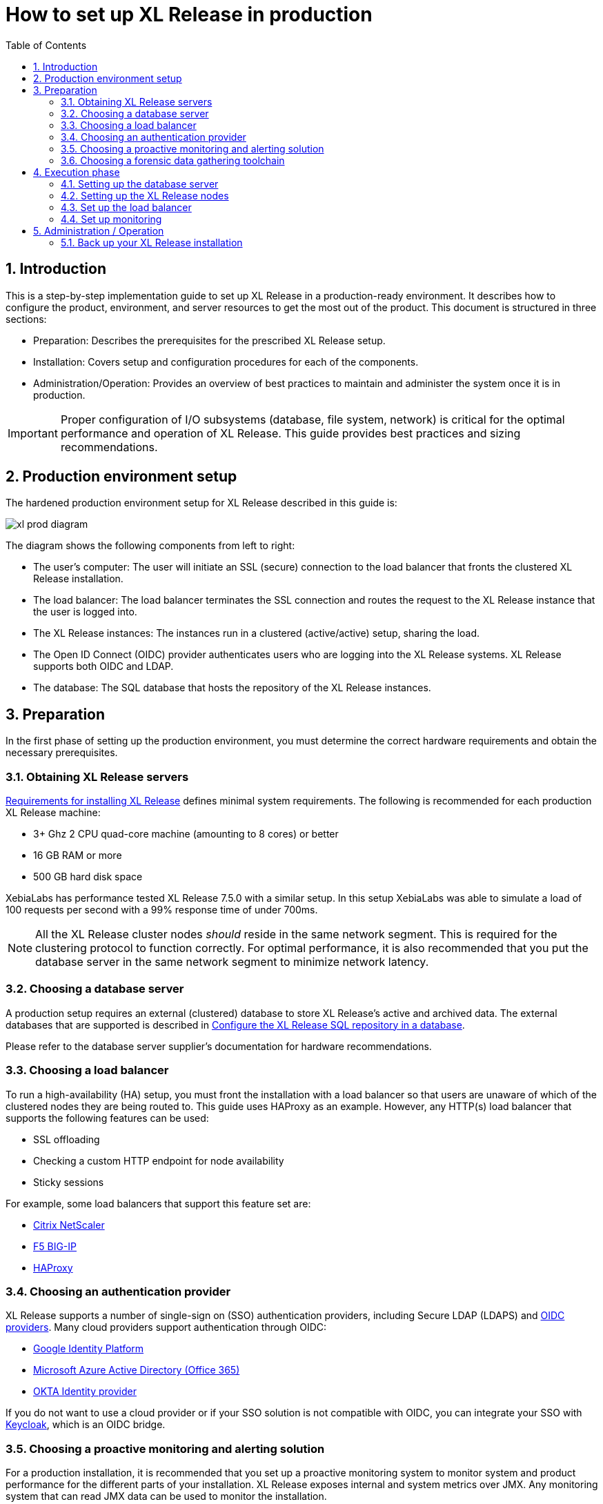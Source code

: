 = How to set up XL Release in production
:sectnums:
:toc: right
:toclevels: 2
:page-liquid:
:page-categories: [xl-release]
:page-subject: Installation
:page-tags: [production, setup, installation]

== Introduction
This is a step-by-step implementation guide to set up XL Release in a production-ready environment. It describes how to configure the product, environment, and server resources to get the most out of the product. This document is structured in three sections:

- Preparation: Describes the prerequisites for the prescribed XL Release setup.
- Installation: Covers setup and configuration procedures for each of the components.
- Administration/Operation: Provides an overview of best practices to maintain and administer the system once it is in production.

IMPORTANT: Proper configuration of I/O subsystems (database, file system, network) is critical for the optimal performance and operation of XL Release. This guide provides best practices and sizing recommendations.

== Production environment setup
The hardened production environment setup for XL Release described in this guide is:

image::../../images/xl-prod-diagram.png[,,,align="center"]

The diagram shows the following components from left to right:

- The user's computer: The user will initiate an SSL (secure) connection to the load balancer that fronts the clustered XL Release installation.
- The load balancer: The load balancer terminates the SSL connection and routes the request to the XL Release instance that the user is logged into.
- The XL Release instances: The instances run in a clustered (active/active) setup, sharing the load.
- The Open ID Connect (OIDC) provider authenticates users who are logging into the XL Release systems. XL Release supports both OIDC and LDAP.
- The database: The SQL database that hosts the repository of the XL Release instances.

== Preparation
In the first phase of setting up the production environment, you must determine the correct hardware requirements and obtain the necessary prerequisites.

=== Obtaining XL Release servers
link:../concept/requirements-for-installing-xl-release.html[Requirements for installing XL Release] defines minimal system requirements. The following is recommended for each production XL Release machine:

* 3+ Ghz 2 CPU quad-core machine (amounting to 8 cores) or better
* 16 GB RAM or more
* 500 GB hard disk space

XebiaLabs has performance tested XL Release 7.5.0 with a similar setup. In this setup XebiaLabs was able to simulate a load of 100 requests per second with a 99% response time of under 700ms.

NOTE: All the XL Release cluster nodes _should_ reside in the same network segment. This is required for the clustering protocol to function correctly. For optimal performance, it is also recommended that you put the database server in the same network segment to minimize network latency.

=== Choosing a database server
A production setup requires an external (clustered) database to store XL Release's active and archived data. The external databases that are supported is described in link:configure-the-xl-release-sql-repository-in-a-database.html[Configure the XL Release SQL repository in a database].

Please refer to the database server supplier's documentation for hardware recommendations.

=== Choosing a load balancer
To run a high-availability (HA) setup, you must front the installation with a load balancer so that users are unaware of which of the clustered nodes they are being routed to. This guide uses HAProxy as an example. However, any HTTP(s) load balancer that supports the following features can be used:

- SSL offloading
- Checking a custom HTTP endpoint for node availability
- Sticky sessions

For example, some load balancers that support this feature set are:

- link:https://www.citrix.com/products/netscaler-adc/[Citrix NetScaler]
- link:https://f5.com/products/big-ip[F5 BIG-IP]
- link:http://www.haproxy.org/[HAProxy]

=== Choosing an authentication provider
XL Release supports a number of single-sign on (SSO) authentication providers, including Secure LDAP (LDAPS) and link:http://openid.net/connect/[OIDC providers]. Many cloud providers support authentication through OIDC:

- link:https://developers.google.com/identity/protocols/OpenIDConnect[Google Identity Platform]
- link:https://docs.microsoft.com/en-us/azure/active-directory/develop/active-directory-protocols-openid-connect-code#register-your-application-with-your-ad-tenant[Microsoft Azure Active Directory (Office 365)]
- link:https://developer.okta.com/docs/api/resources/oidc.html#openid-connect-api[OKTA Identity provider]

If you do not want to use a cloud provider or if your SSO solution is not compatible with OIDC, you can integrate your SSO with link:http://www.keycloak.org[Keycloak], which is an OIDC bridge.

=== Choosing a proactive monitoring and alerting solution
For a production installation, it is recommended that you set up a proactive monitoring system to monitor system and product performance for the different parts of your installation. XL Release exposes internal and system metrics over JMX. Any monitoring system that can read JMX data can be used to monitor the installation.

Typical monitoring and alerting tools are:

- link:https://www.nagios.org/[Nagios]
- link:https://www.dynatrace.com/[Dynatrace]
- link:https://www.appdynamics.com/[AppDynamics]

These tools allow you to monitor the product and the systems it is running on in real time. This will allow you to set thresholds and alert on them so that appropriate action can be taken before a system goes down.

=== Choosing a forensic data gathering toolchain
In addition to proactive monitoring, it is good practice to make data gathering available for a production instance. Gathering forensic data enables you to analyze it at a later point in time and perform root cause analysis for outages. You can also use forensic data to determine usage patterns and peak load patterns.

For this kind of monitoring, a time series database is typically used. XL Release supports:

- link:https://www.influxdata.com/time-series-platform/influxdb/[InfluxDB]
- link:https://prometheus.io/[Prometheus]

You can graph and analyze the gathered data using a tool such as link:https://grafana.com[Grafana].

It is also recommended that you set up log file monitoring. The industry-standard toolchain for log file monitoring is the ELK stack:

- link:https://elastic.co[Elasticsearch]
- link:https://www.elastic.co/products/logstash[Logstash]
- link:https://www.elastic.co/products/kibana[Kibana]

These tools allow log files to be read and indexed while they are being written, so you can monitor for errant behavior during operation and perform analysis after outages.

== Execution phase
After all the machines in the production environment are available, you can install and activate XL Release and subsystems.

=== Setting up the database server
The basic database setup procedure, including schemas and privileges, is explained in link:configure-the-xl-release-sql-repository-in-a-database.html[Configure the XL Release SQL repository in a database]. However, for some databases, additional configuration options are required for use with XL Release or for better performance.

==== MySQL or MariaDB
The default installation of MySQL is not tuned run on a dedicated high-end machine. It is recommended that you change the following MySQL settings to improve its performance. These settings can be set in the MySQL options file; see the link:https://dev.mysql.com/doc/refman/5.7/en/option-files.html[MySQL documentation] to locate this file on your operating system.

[cols="^,2",role="table table-striped table-bordered",options="header"]
|===
| Setting | Value
| `innodb_buffer_pool_size` | Set this to 70-75% of the available RAM of the database server, but not higher. This setting controls how much of the database structure can be kept in memory. The larger it is, the better performant the application will be due to caching at the database level.
| `innodb_log_file_size` | Set this to `256M`. This setting controls how much redo logs MySQL keeps. This setting should be set large enough so that MySQL can smooth out peak loads by keeping transactions in the redo log.
| `innodb_thread_concurrency` | Set this to `2 * CPU cores` of the database server. For example, for a 2 CPU quad-core machine, this setting should be set to `2 CPU * 4 Cores * 2 = 16`.
| `max_allowed_packet` | Set this to `16M`. This setting controls how large the packet can be that the server transmits to the client. As the XL Release database for some columns works with BLOBs, this setting is recommended over the default of `1M`.
| `open_files_limit` | XebiaLabs recommends setting this value to `10000` for large installations. This setting controls how many file descriptors the MySQL database can keep open. This setting cannot be configured higher than the output of `ulimit -n` on a Linux/Unix system. Please refer to the documentation of your operating system if this limit is lower than the recommended value.
| `innodb_flush_log_at_trx_commit` a| **Advanced**: The default setting of this option is `1` which means that every transaction is always flushed to disk on commit, ensuring full ACID compliance. Setting this to either `0` (only flush the transaction buffer once per second to the transaction log), or `2` (directly write the transaction to the transaction log, flush the log once per second to disk), can lead to transaction loss of up to a second worth of data.

When using a battery-backed disk cache, this setting can be set to `2` to prevent direct flushes to disk. The battery-backed disk cache will then ensure that the cache is flushed to disk before the power fails.
|===

==== PostgreSQL
There are a number of settings in a default installation of PostgreSQL that can be tuned to better perform on higher end systems. These configuration options can be set in the PostgreSQL configuration file; see the link:https://www.postgresql.org/docs/9.6/static/runtime-config-file-locations.html[PostgreSQL documentation] to locate this file on your operating system.

[cols="^,2",role="table table-striped table-bordered",options="header"]
|===
| Setting | Value
| `shared_buffers` | Set to 30% of the available RAM of the database server. This setting controls how much memory is dedicated to PostgreSQL to use for caching data.
| `effective_cache_size` | Set to 50% of the available RAM of the database server. This setting provides an estimate of how much memory is available for disk caching. The PostgreSQL query planner uses this to figure out whether query plan results would fit in memory or not.
| `checkpoint_segments` | Set to `64`. This setting controls how often the Write Ahead Log (WAL) is checkpointed. The WAL is written in 16MB segments. Setting this to `64` means that the WAL is checkpointed once every `64 * 16MB = 1024MB` or once per 5 minutes, whichever is reached first.
| `default_statistics_target` | Set to `250`. This setting controls the amount of information stored in the statistics tables for optimizing query execution.
| `work_mem` | Set to 0.2% of the available RAM of the database server. This setting controls how much memory is available per connection for doing in memory sorts and joins of query results. In a 100 connection scenario this will amount to 20% of the available RAM in total.
| `maintenance_work_mem` | Set to 2% of the available RAM. This setting controls the amount of memory available to PostgreSQL for maintenance operations such as VACUUM and ANALYZE.
| `synchronous_commit` | **Advanced**: The default setting of this option is `on`, this guarantees full ACID compliance and no data loss on power failure. If you have a battery-backed disk cache, you can switch this setting to `off` to get an increase in transactions per second.
|===


=== Setting up the XL Release nodes
As XL Release has the potential of running both remote and local script tasks, it is important to harden the XL Release environment from abuse. There are many industry-standard practices to ensure that an application runs in a sandboxed environment. You should at least take the following actions.

==== Operating system and Java
XL Release can run on both Microsoft Windows (64-bit) and Linux/Unix operating systems. Ensure that the latest security updates are always applied to the operating system.

CAUTION: XL Release requires Java 8. Running XL Release on Java 9 is not supported.

XL Release can run on the Oracle JDK or JRE, as well as OpenJDK. Always run the latest patch level of the JDK or JRE unless otherwise instructed.

==== Obtaining the XL Release distribution
Download XL Release from the link:https://dist.xebialabs.com/customer/xl-release[XebiaLabs Software Distribution site] (requires customer log-in).

For information about supported versions of XL Release, refer to link:https://support.xebialabs.com/hc/en-us/articles/115003299946-Supported-XebiaLabs-product-versions[Supported XebiaLabs product versions].

==== Installation
To install XL Release on the machines with minimum rights:

1. Create a dedicated _non-root_ user called `xl-release`. This ensures that you can lock down the operating system and prevents accidental privilege escalations.
2. Create a directory under `/opt` called `xebialabs`, where the `xl-release` user has _read_ access.
3. Extract the downloaded version of XL Release in the `/opt/xebialabs` directory.
4. Change the ownership of the installed product to `xl-release` and grant the user _read_ access to the installation directory.
5. Grant the `xl-release` user _write_ access to the `/opt/xebialabs/xl-release-<version>-server/conf` and `/opt/xebialabs/xl-release-<version>-server/log` directories.
6. Copy your license file to the `/opt/xebialabs/xl-release-<version>-server/conf` directory. You can download your license file from the link:https://dist.xebialabs.com/customer/license[XebiaLabs Software Distribution site] (requires customer log-in).

==== Configure the SQL repository
For a clustered production setup, XL Release requires an external database, as described in link:configure-the-xl-release-sql-repository-in-a-database.html[How to configure the XL Release SQL repository in a database].

==== Configure XL Release clustering
To configure XL Release in a clustered active/active setup, refer to link:configure-cluster.html[How to configure cluster mode].

For a production setup, please set the clustering mode to either `full` or `hot-standby`. The difference is that in `hot-standby` mode only _1_ node is active at any given moment, the other node(s) are marked as offline in the load balancer and will not receive any HTTP traffic. In `full` cluster mode, the cluster is running in an active/active manner. This means that all nodes are available in the load balancer and traffic is shared between them.

NOTE: Please ensure that you choose the same cluster mode for _all_ nodes in the cluster. It is not possible to mix them.

==== Configure user authentication
In addition to configuring the cluster and database, you should also set up a secure way of authenticating users. For production setups, it is recommended that you use OIDC provider, Keycloak, or an LDAP directory system over the **LDAPS** protocol. For more information, refer to:

- link:../concept/xl-release-oidc-authentication.html[Configure Open ID Connect authentication for XL Release]
- link:configure-ldap-security-for-xl-release.html[Configure LDAP security for XL Release]

==== Configure XL Release JVM options
By default, XL Release is configured to provide a good out-of-the-box trial experience. For optimal production use, the runtime configuration of XL Release should be configured. It is recommended that you add or change the following settings in the `conf/xlr-wrapper-linux.conf` or the `conf/xlr-wrapper-windows.conf` file.

[cols="^,2",role="table table-striped table-bordered",options="header"]
|===
| Setting | Value
| `-server` | Instructs the JVM to run in the server profile.
| `-Xms8192m` | Instructs the JVM to reserve a minimum of 8 GB of heap space.
| `-Xmx8192m` | Instructs the JVM to reserve a maximum of 8 GB of heap space.
| `-XX:+UnlockExperimentalVMOptions` | Instructs the JVM to unlock experimental options.
| `-XX:MaxMetaspaceSize=1024m` | Instructs the JVM to assign 1 GB of memory to the metaspace region (off-heap memory region for loading classes and native libraries).
| `-Xss1024k` | Instructs the JVM to limit the stack size to 1 MB
| `-XX:+UseG1GC` | Instructs the JVM to use the new G1 (Garbage First) garbage collector. As of Java9, this will be the default garbage collector.
| `-Dsun.net.inetaddr.ttl=60` |
| `-XX:+HeapDumpOnOutOfMemoryError` | Instructs the JVM to dump the heap to a file in case of an OutOfMemoryError. This is useful for debugging purposes after the XL Release process has crashed.
| `-XX:HeapDumpPath=log/` | Instructs the JVM to store generated heap dumps in the `log/` directory of the XL Release server.
|===

==== Additional production configuration options
In addition to settings above, it is recommended that you configure the following settings for production installations:

[cols="^,1,3",role="table table-striped table-bordered",options="header"]
|===
| Setting | File | Value
| `xl.metrics.enabled` | `xl-release.conf` | Set to `true` so that the XL Release system can be monitored using monitoring tools. Metrics will be exposed over JMX.
|===

==== Finalize the node configuration
After the node(s) are configured for production use, their configuration needs to be finalized. To do so, run the `/opt/xebialabs/xl-release-<version>-server/bin/run.sh` or `/opt/xebialabs/xl-release-<version>-server/bin/run.bat` script on a **single** node to start the XL Release server.

Because this is the initial installation, XL Release will ask a number of questions. Answer as follows:

[cols="2,1,3",role="table table-striped table-bordered",options="header"]
|===
| Question | Answer | Explanation
| Do you want to use the simple setup | no | Some properties need to be changed for production scenarios.
| Please enter the admin password | ... | Choose a sufficiently difficult admin password.
| Do you want to generate a new password encryption key | yes | You should generate a random unique password encryption key for the production environment.
| Please enter the password you wish to use for the password encryption key | ... | If you want to start XL Release as a service on system boot, it is recommended that you do not add a password to the password encryption key, as this prevents automated start. If your enterprise security compliance demands it, it is possible to add a password now.
| Would you like to enable SSL | no | SSL offloading is done on the load balancer so that session stickiness can be enabled. In this scenario, there is no need to enable SSL on the XL Release servers.
| What HTTP bind address would you like the server to listen to | 0.0.0.0 | Add this to listen on all interfaces. If you only want to listen on a single IP address/interface, enter that one.
| What HTTP port number would you like the server to listen on | 5516 | This is the default port; it is possible to enter an different port number.
| Enter the web context root where XL Release will run | / | By default, XL Release runs on the `/` context root (that is, in the root of the server).
| Enter the public URL to access XL Release | \https://LOADBALANCER_HOSTNAME | For XL Release to correctly rewrite all the URLs, it must know how it can be reached. Enter the IP address or hostname configured on the load balancer, instead of the IP address (and port) of the XL Release server itself. The protocol is `https`.
| Enter the minimum number of threads for the HTTP server | 30 | Unless otherwise instructed, the default value can be used.
| Enter the maximum number of threads for the HTTP server | 150 | Start with the default value. If monitoring points to thread pool saturation, this number can be increased.
| Do you agree with these settings | yes | Type `yes` after reviewing all settings.
|===

After you answer `yes` to the final question, the XL Release server will boot up. During the initialization sequence, it will initialize the database schemas, after which it will display:

    You can now point your browser to https://<IP_OF_LOADBALANCER>/

Next, stop the XL Release server. Edit the `conf/xl-release-server.conf` file and change or add the configuration options that were not filled in during the setup procedure.

[cols="2,1,3",role="table table-striped table-bordered",options="header"]
|===
| Option | Value | Explanation
| `hide.internals` | `true` | Hides exception messages from end users and only presents them with a key, which the XL Release administrator can use to find the exception.
| `client.session.timeout.minutes` | 20 | Defines the session idle timeout. Set this to the amount of minutes that is defined by your enterprise security compliance department.
|===

Finally, copy the `conf/repository-keystore.jceks` and `conf/xl-release-server.conf` to the other nodes so that they run on the same settings.

All nodes are now fully configured and can be booted up.

==== Boot sequence
After all XL Release nodes are configured, you can start them. To do so:

1. Start the first node.
2. Wait until the node is reachable at `http://<node_ip_address>:5516/`.
3. When the node is reachable, boot the other node(s).
4. In the case of `full` cluster mode, check that every node reports success on a GET request to `http://<node_ip_address>:5516/ha/health`.
5. In the case of `hot-standby` cluster mode, check that only the first node reports success on a GET request to `http://<node_ip_address>:5516/ha/health`. All other nodes should report HTTP status code `503 Service Unavailable`.

=== Set up the load balancer
This example shows how to use HAProxy to set up a load balancer configuration. You can download link:production-setup/haproxy.cfg[this full HAProxy configuration file]. The sections below show how to set up the routing and health checks for the load balancer. This configuration can used for XL Release in both `full` and `hot-standby` cluster modes.

[source]
----
frontend xl-http // <1>
  bind 0.0.0.0:80
  reqadd X-Forwarded-Proto:\ http
  default_backend xl-backend

frontend xl-https // <3>
  bind 0.0.0.0:443 ssl crt /etc/ssl/certs/certificate.pem // <4>
  reqadd X-Forwarded-Proto:\ https
  option httplog
  log global
  default_backend xlr-backend // <5>

backend xl-backend // <2>
  redirect scheme https if !{ ssl_fc }

backend xlr-backend // <6>
  option httpchk GET /ha/health // <7>
  balance roundrobin // <8>
  cookie JSESSIONID prefix // <9>
  server xlr-1 xl-release1.acme.com:5516 check cookie xlr-1 // <10>
  server xlr-2 xl-release2.acme.com:5516 check cookie xlr-2
----

<1> The `xl-http` front end routes all HTTP requests coming in on port 80 to the `xl-backend` backend.
<2> The `xl-backend` back end will redirect all requests to HTTPS if the front connection was not made using an SSL transport layer.
<3> The `xl-https` front end will handle all incoming SSL requests on port 443.
<4> Ensure you have a properly signed certificate to ensure a hardened configuration.
<5> Every incoming request on HTTPS will be routed to the `xlr-backend` back end.
<6> The `xlr-backend` will handle the actual load balancing for the XL Release nodes.
<7> Every XL Release node is checked on the `/ha/health` endpoint to verify whether it is up. If this endpoint returns a non-success status code, the node is taken out of the load balancer until it is back up.
<8> The load balancer is configured to `roundrobin` mode; that is, every new user gets assigned a different node than the previous user if there is more than one node available.
<9> The XL Release cookie that is used for the session stickiness (ensuring a user always ends up on the same node in a single session) is the `JSESSIONID` cookie. The load balancer will add a `prefix` to that cookie so that it can remember which node the user needs to be routed to.
<10> This line defines that the server `xl-release1.acme.com` lives on port 5516. It needs to be `check`-ed for aliveness, and the cookie-prefix is `xlr-1`.

=== Set up monitoring

==== What to monitor
For a production setup, it is recommended that you at least monitor the following statistics for all systems involved (that is, the load balancer, XL Release nodes, and database servers):

- Network I/O
- Disk I/O
- RAM usage
- CPU usage

Enabling the `xl.metrics.enabled` activates the JMX monitoring of the XL Release nodes. The important JMX beans to monitor are:

[cols="^,2",role="table table-striped table-bordered",options="header"]
|===
| Metric | Description
| `com.xebialabs.xlrelease.metrics.api.internal` | Statistics about non-public API endpoints
| `com.xebialabs.xlrelease.metrics.api.v1` | Statistics about public API endpoints
| `com.xebialabs.xlrelease.metrics.repository` | Statistics about the persistence application layer
| `com.xebialabs.xlrelease.metrics.service` | Statistics about the service application layer
| `com.xebialabs.xlrelease.metrics.executors.scheduler` | Statistics about the background tasks thread pool
| `com.xebialabs.xlrelease.metrics.releaseTrigger` | Statistics about the triggers thread pool
| `com.xebialabs.xlrelease.metrics.riskCalculation` | Statistics about the risk calculation thread pool
| `com.xebialabs.xlrelease.metrics.pool.repository` | Statistics about the database connection pool
| `com.xebialabs.xlrelease.metrics.repository` | Statistics about the persistence application layer
|===

==== Add monitoring to XL Release
It is possible to remotely monitor JMX, to add a Java agent such as the Dynatrace agent, or use a tool such as link:https://collectd.org[collectd] to push the monitoring statistics to a central collectd server.

Each approach has pros and cons. In general, it is not recommended that you add Java agents to the Java process; testing has shown that these can adversely influence the performance characteristics of the XL Release system. Furthermore, it is not recommended to expose insecure or unauthenticated JMX over the network, as that can be used to execute remote procedure calls on the JVM.

It is recommended that you set up collectd to aggregate the statistics on the XL Release server and push them to a central collecting server that can graph them. To do this, you must install the following tools on the XL Release server:

- link:https://collectd.org[collectd]
- link:https://collectd.org/wiki/index.php/Plugin:Java[collectd-java]
- link:https://github.com/egineering-llc/collectd-fast-jmx[FastJMX]

After these tools are installed, you can download a link:production-setup/collectd.conf[this sample `collectd.conf` file], which is preconfigured to monitor relevant XL Release application and system statistics. To use this file, add two configuration values to the configuration:

- `IP_ADDRESS_HERE`: Enter the IP address of the central collectd server
- `NETWORK_INTERFACE_HERE`: Enter the network interface over which XL release communicates

== Administration / Operation
This section describes how to maintain the system once it's up, and what to do if monitoring shows erratic behavior.

=== Back up your XL Release installation
To prevent inadvertent loss of data, XebiaLabs recommends to regularly backup your production database. Procedures for this are described in the "link:back-up-xl-release.html[Back up XL Release]" topic
